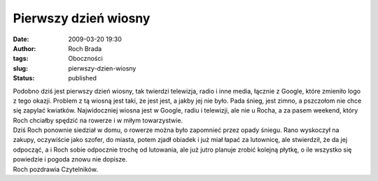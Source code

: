 Pierwszy dzień wiosny
#####################
:date: 2009-03-20 19:30
:author: Roch Brada
:tags: Oboczności
:slug: pierwszy-dzien-wiosny
:status: published

| Podobno dziś jest pierwszy dzień wiosny, tak twierdzi telewizja, radio i inne media, łącznie z Google, które zmieniło logo z tego okazji. Problem z tą wiosną jest taki, że jest jest, a jakby jej nie było. Pada śnieg, jest zimno, a pszczołom nie chce się zapylać kwiatków. Najwidoczniej wiosna jest w Google, radiu i telewizji, ale nie u Rocha, a za pasem weekend, który Roch chciałby spędzić na rowerze i w miłym towarzystwie.
| Dziś Roch ponownie siedział w domu, o rowerze można było zapomnieć przez opady śniegu. Rano wyskoczył na zakupy, oczywiście jako szofer, do miasta, potem zjadł obiadek i już miał łapać za lutownicę, ale stwierdził, że da jej odpocząć, a i Roch sobie odpocznie trochę od lutowania, ale już jutro planuje zrobić kolejną płytkę, o ile wszystko się powiedzie i pogoda znowu nie dopisze.
| Roch pozdrawia Czytelników.
